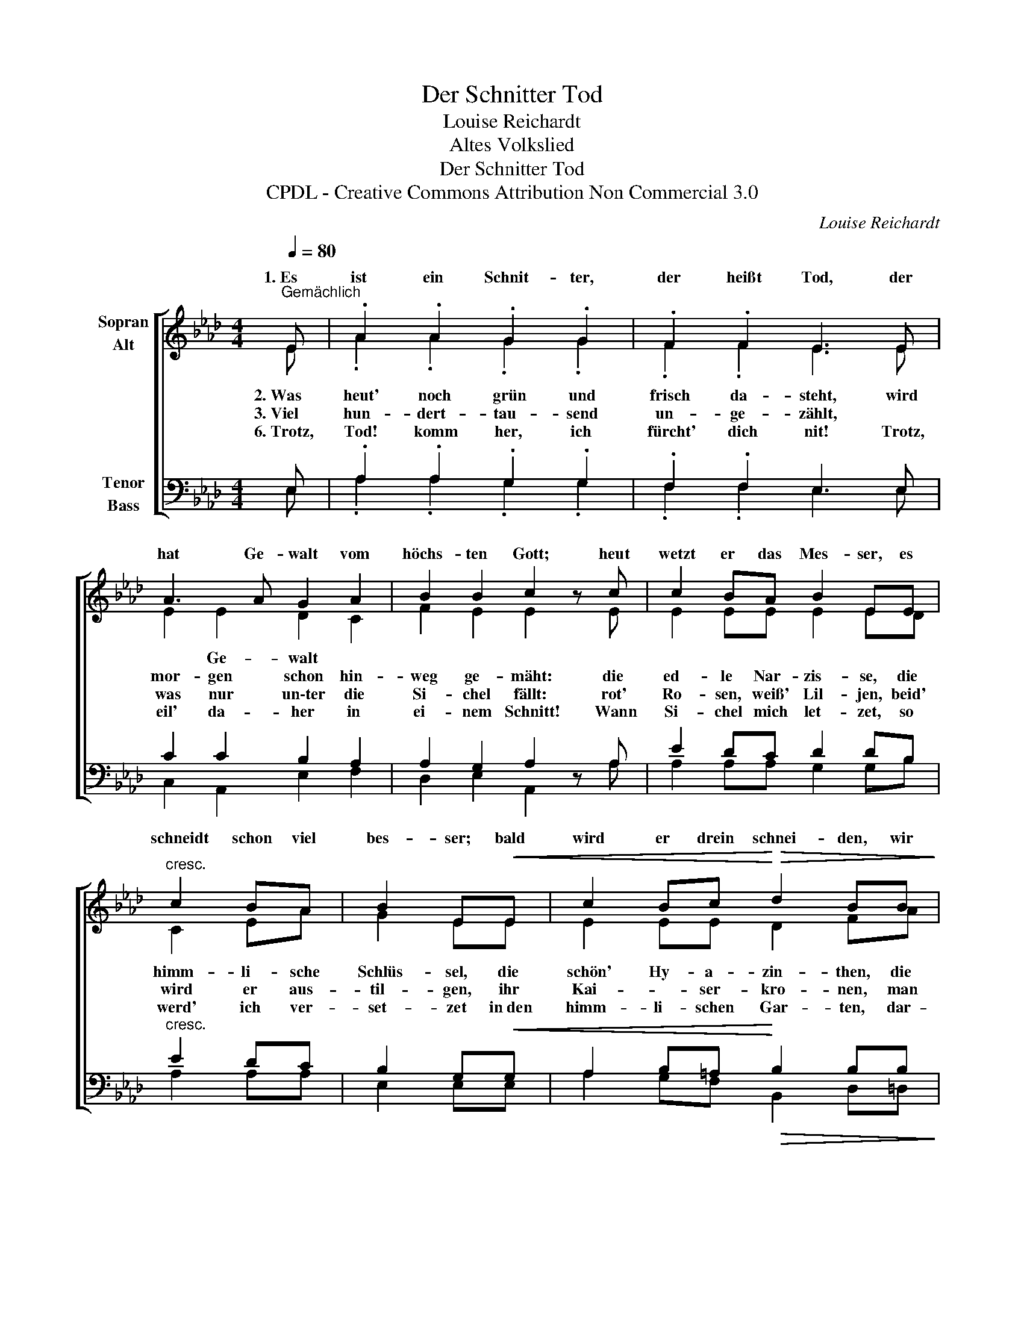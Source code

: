 X:1
T:Der Schnitter Tod
T:Louise Reichardt
T:Altes Volkslied
T:Der Schnitter Tod
T:CPDL - Creative Commons Attribution Non Commercial 3.0
C:Louise Reichardt
Z:Altes Volkslied
Z:CPDL - Creative Commons Attribution Non Commercial 3.0
%%score [ ( 1 2 ) ( 3 4 ) ]
L:1/8
Q:1/4=80
M:4/4
K:Ab
V:1 treble nm="Sopran\nAlt"
V:2 treble 
V:3 bass nm="Tenor\nBass"
V:4 bass 
V:1
"^Gemächlich" E | .A2 .A2 .G2 .G2 | .F2 .F2 E3 E | A3 A G2 A2 | B2 B2 c2 z c | c2 BA B2 EE | %6
w: 1.~Es|ist ein Schnit- ter,|der heißt Tod, der|hat Ge- walt vom|höchs- ten Gott; heut|wetzt er das Mes- ser, es|
"^cresc." c2 BA | B2 E!<(!E | c2 Bc!<)!!>(! d2 BB!>)! | B2 A"^dim."B c2 A z | %10
w: schneidt schon viel|bes- ser; bald|wird er drein schnei- den, wir|müs- sen's nur lei- den.|
!f!"^poco" e3 c A2 A2 | B2 B2 c4 | (e2 a)e c2 e2 |{e} d2 B2 !fermata!A2 z |] %14
w: 1.\-5.~Hü- te dich schöns|Blü- me- lein!|hü- * te dich schöns|Blü- me- lein!|
V:2
 E | .A2 .A2 .G2 .G2 | .F2 .F2 E3 E | E2 E2 D2 C2 | F2 E2 E2 x E | E2 EE E2 ED | C2 EA | G2 EE | %8
w: |||* Ge- walt *|||||
w: 2.~Was|heut' noch grün und|frisch da- steht, wird|mor- gen schon hin-|weg ge- mäht: die|ed- le Nar- zis- se, die|himm- li- sche|Schlüs- sel, die|
w: 3.~Viel|hun- dert- tau- send|un- ge- zählt, |was nur un\-ter die|Si- chel fällt: rot'|Ro- sen, weiß' Lil- jen, beid'|wird er aus-|til- gen, ihr|
w: 6.~Trotz,|Tod! komm her, ich|fürcht' dich nit! Trotz,|eil' da- her in|ei- nem Schnitt! Wann|Si- chel mich let- zet, so|werd' ich ver-|set- zet in~den|
 E2 EE D2 FA | G2 EE E2 E x | E3 E F2 E2 | F2 G2 A4 | A2 A2 A2 _G2 | F2 =G2 E2 x |] %14
w: ||||hü- te * *||
w: schön' Hy- a- zin- then, die|tür- ki- schen Bin- den.|6.~Freu- e dich, schön's|Blü- me- lein!|freu- e dich, schön's|Blü- me- lein!|
w: Kai- * ser- kro- nen, man|wird euch nicht scho- nen!|||||
w: himm- li- schen Gar- ten, dar-|auf will ich war- ten.|||||
V:3
 E, | .A,2 .A,2 .G,2 .G,2 | .F,2 .F,2 E,3 E, | C2 C2 B,2 A,2 | A,2 G,2 A,2 z A, | E2 DC D2 DB, | %6
"^cresc." E2 DC | B,2 G,!<(!G, | A,2 B,=A,!<)!!>(! B,2 B,B,!>)! | B,2 C"^dim."G, A,2 C z | %10
!f!"^poco" B,3 C C2 E2 | D2 B,E E4 | E2 E2 E2 C2 | D2 D2 C2 z |] %14
V:4
 E, | .A,2 .A,2 .G,2 .G,2 | .F,2 .F,2 E,3 E, | C,2 A,,2 E,2 F,2 | D,2 E,2 A,,2 x A, | %5
 A,2 A,A, G,2 G,B, | A,2 A,A, | E,2 E,E, | A,2 G,F, B,,2 D,=D, | E,2 E,E, A,2 A,, x | %10
 G,3 A, F,2 C,2 | D,2 E,2 A,4 | C2 C2 A,2 A,,2 | D,2 E,2 !fermata!A,,2 x |] %14

